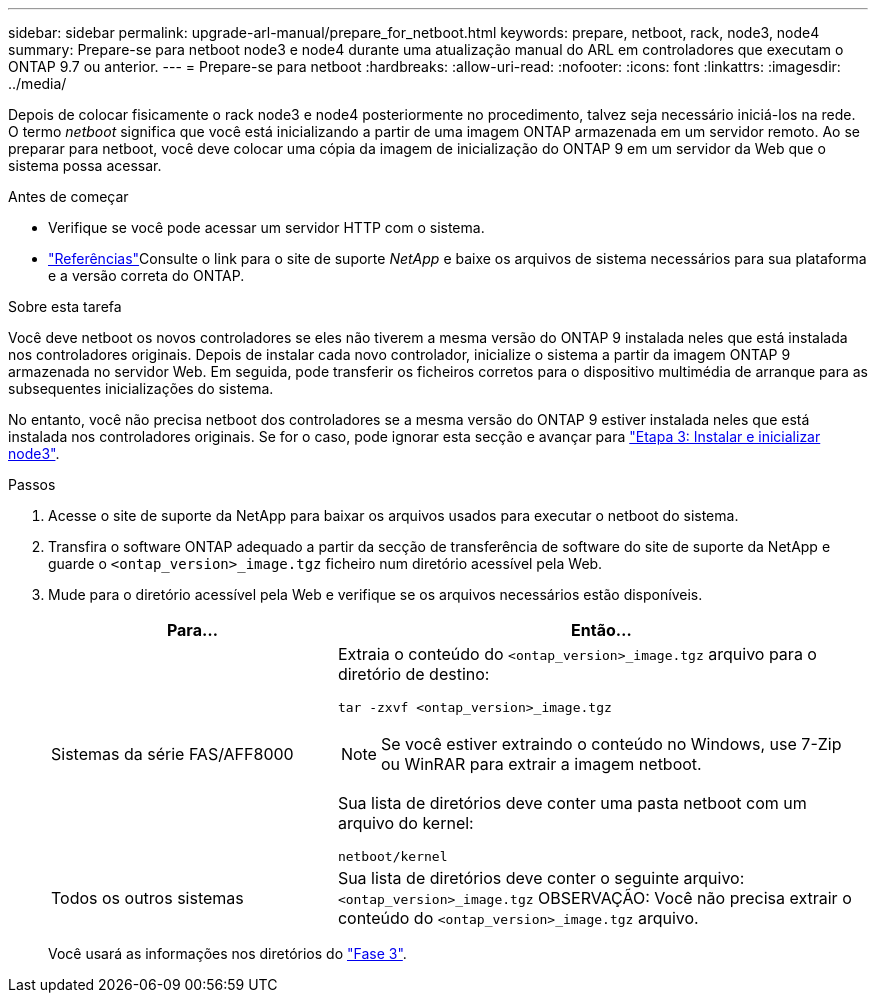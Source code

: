 ---
sidebar: sidebar 
permalink: upgrade-arl-manual/prepare_for_netboot.html 
keywords: prepare, netboot, rack, node3, node4 
summary: Prepare-se para netboot node3 e node4 durante uma atualização manual do ARL em controladores que executam o ONTAP 9.7 ou anterior. 
---
= Prepare-se para netboot
:hardbreaks:
:allow-uri-read: 
:nofooter: 
:icons: font
:linkattrs: 
:imagesdir: ../media/


[role="lead"]
Depois de colocar fisicamente o rack node3 e node4 posteriormente no procedimento, talvez seja necessário iniciá-los na rede. O termo _netboot_ significa que você está inicializando a partir de uma imagem ONTAP armazenada em um servidor remoto. Ao se preparar para netboot, você deve colocar uma cópia da imagem de inicialização do ONTAP 9 em um servidor da Web que o sistema possa acessar.

.Antes de começar
* Verifique se você pode acessar um servidor HTTP com o sistema.
* link:other_references.html["Referências"]Consulte o link para o site de suporte _NetApp_ e baixe os arquivos de sistema necessários para sua plataforma e a versão correta do ONTAP.


.Sobre esta tarefa
Você deve netboot os novos controladores se eles não tiverem a mesma versão do ONTAP 9 instalada neles que está instalada nos controladores originais. Depois de instalar cada novo controlador, inicialize o sistema a partir da imagem ONTAP 9 armazenada no servidor Web. Em seguida, pode transferir os ficheiros corretos para o dispositivo multimédia de arranque para as subsequentes inicializações do sistema.

No entanto, você não precisa netboot dos controladores se a mesma versão do ONTAP 9 estiver instalada neles que está instalada nos controladores originais. Se for o caso, pode ignorar esta secção e avançar para link:install_boot_node3.html["Etapa 3: Instalar e inicializar node3"].

.Passos
. [[man_netboot_Step1]]Acesse o site de suporte da NetApp para baixar os arquivos usados para executar o netboot do sistema.
. Transfira o software ONTAP adequado a partir da secção de transferência de software do site de suporte da NetApp e guarde o `<ontap_version>_image.tgz` ficheiro num diretório acessível pela Web.
. Mude para o diretório acessível pela Web e verifique se os arquivos necessários estão disponíveis.
+
[cols="35,65"]
|===
| Para... | Então... 


| Sistemas da série FAS/AFF8000  a| 
Extraia o conteúdo do `<ontap_version>_image.tgz` arquivo para o diretório de destino:

`tar -zxvf <ontap_version>_image.tgz`


NOTE: Se você estiver extraindo o conteúdo no Windows, use 7-Zip ou WinRAR para extrair a imagem netboot.

Sua lista de diretórios deve conter uma pasta netboot com um arquivo do kernel:

`netboot/kernel`



| Todos os outros sistemas | Sua lista de diretórios deve conter o seguinte arquivo:  `<ontap_version>_image.tgz` OBSERVAÇÃO: Você não precisa extrair o conteúdo do `<ontap_version>_image.tgz` arquivo. 
|===
+
Você usará as informações nos diretórios do link:stage_3_index.html["Fase 3"].


